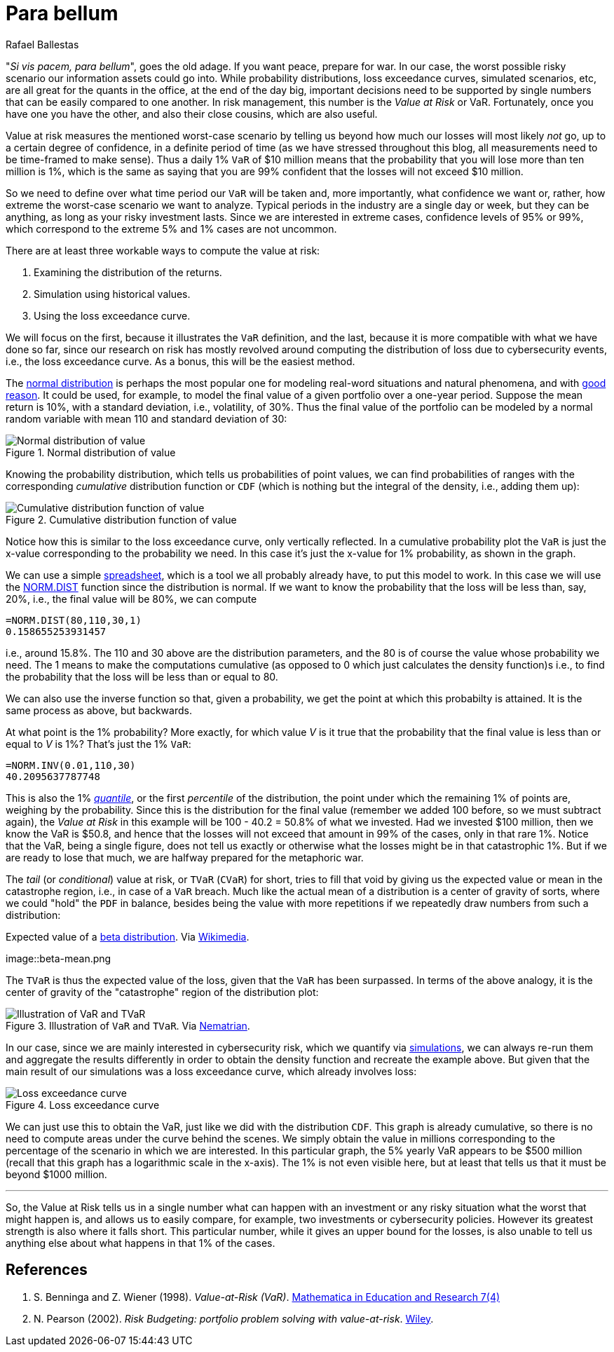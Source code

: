 :slug: para-bellum/
:date: 2019-03-26
:subtitle: Prepare for the worst risk
:category: philosophy
:tags: business, security, risk
:image: cover.png
:alt: Fire extinguisher. Photo by Tommaso Pecchioli on Unsplash: https://unsplash.com/photos/XG_wi3W4-m8
:description: Value at Risk (VaR) is a measure of the risk of loss in the context of uncertainty, v.g., for investment. It is the upper bound for loss in a period of time with a certain degree of confidence, usually 99%, so we know that in that percent of the scenarios, loss will not exceed the VaR.
:keywords: Risk, Probability, Impact, Measure, Quantify, Security
:author: Rafael Ballestas
:writer: raballestasr
:name: Rafael Ballestas
:about1: Mathematician
:about2: with an itch for CS
:source-highlighter: pygments

= Para bellum

"_Si vis pacem, para bellum_", goes the old adage.
If you want peace, prepare for war.
In our case, the worst possible risky scenario
our information assets could go into.
While probability distributions,
loss exceedance curves,
simulated scenarios, etc,
are all great for the quants in the office,
at the end of the day big, important decisions
need to be supported by single numbers
that can be easily compared to one another.
In risk management, this number is
the _Value at Risk_ or +VaR+.
Fortunately, once you have one you have the other,
and also their close cousins,
which are also useful.

Value at risk measures the mentioned worst-case scenario
by telling us beyond how much our losses
will most likely _not_ go,
up to a certain degree of confidence,
in a definite period of time
(as we have stressed throughout this blog,
all measurements need to be time-framed to make sense).
Thus a daily 1% `VaR` of $10 million means
that the probability that you will lose more than
ten million is 1%, which is the same as saying
that you are 99% confident that the losses
will not exceed $10 million.

So we need to define over what time period
our `VaR` will be taken and, more importantly,
what confidence we want or, rather,
how extreme the worst-case scenario we want to analyze.
Typical periods in the industry are
a single day or week, but they can be anything,
as long as your risky investment lasts.
Since we are interested in extreme cases,
confidence levels of 95% or 99%,
which correspond to the extreme 5% and 1% cases
are not uncommon.

There are at least three workable ways
to compute the value at risk:

. Examining the distribution of the returns.
. Simulation using historical values.
. Using the loss exceedance curve.

We will focus on the first,
because it illustrates the `VaR` definition,
and the last, because it is more compatible
with what we have done so far,
since our research on risk has mostly
revolved around computing the distribution of loss
due to cybersecurity events, i.e.,
the loss exceedance curve.
As a bonus, this will be the easiest method.

The link:https://www.investopedia.com/terms/n/normaldistribution.asp[normal distribution]
is perhaps the most popular one
for modeling real-word situations and natural phenomena, and with
link:https://www.thoughtco.com/importance-of-the-central-limit-theorem-3126556[good reason].
It could be used,
for example, to model the final value of a given portfolio
over a one-year period.
Suppose the mean return is 10%,
with a standard deviation, i.e., volatility, of 30%.
Thus the final value of the portfolio
can be modeled by a normal random variable
with mean 110 and standard deviation of 30:

// for maintainability
// x = [0:1:210];
// y = normpdf(x,110,30);
// plot(x,y)
// xlabel('Final portfolio value')
// ylabel('Probability density')
// title('Portfolio value pdf')
// h = [0:1:40];
// y = normpdf(h,110,30);
// hold on
// area(h,y)
// xticks([40.2,70,110,140,170,200])
// xticklabels({'VaR','70','110','140','170','200'})
// yticks([])
// text(20,0.002,0,{'1% of area','\downarrow'})
// xlim([0 210])
// hold off
.Normal distribution of value
image::normal-pdf.png[Normal distribution of value]

Knowing the probability distribution,
which tells us probabilities of point values,
we can find probabilities of ranges
with the corresponding _cumulative_ distribution function or `CDF`
(which is nothing but the integral of the density, i.e., adding them up):

// figure()
// cdf = normcdf(x,110,30)
// semilogy(x, cdf)
// xlim([0 210])
// ylim([1e-4,1])
// hold on
// xlabel('Final portfolio value')
// ylabel('Cumulative probability')
// xticks([40.2,70,110,140,170,200])
// xticklabels({'VaR','70','110','140','170','200'})
// line([40.2,40.2],[eps,0.01])
// line([eps,40.2],[0.01,0.01])
// yticks([1e-4,0.001,0.01,0.1,1])
// yticklabels({'0','0.001','0.01','0.1','1'})
// title('CDF')
// hold off
.Cumulative distribution function of value
image::normal-cdf.png[Cumulative distribution function of value]

Notice how this is similar to
the loss exceedance curve,
only vertically reflected.
In a cumulative probability plot
the `VaR` is just the x-value
corresponding to the probability we need.
In this case it's just the x-value for 1% probability,
as shown in the graph.

We can use a simple
link:https://www.libreoffice.org/discover/calc/[spreadsheet],
which is a tool we all probably already have,
to put this model to work.
In this case we will use the
link:https://help.libreoffice.org/Calc/Statistical_Functions_Part_Four#NORM.DIST[+NORM.DIST+] function
since the distribution is normal.
If we want to know the probability that the loss
will be less than, say, 20%,
i.e., the final value will be 80%,
we can compute

----
=NORM.DIST(80,110,30,1)
0.158655253931457
----

i.e., around 15.8%.
The 110 and 30 above are the distribution parameters,
and the 80 is of course the value whose probability we need.
The 1 means to make the computations cumulative
(as opposed to 0 which just calculates the density function)s
i.e., to find the probability that
the loss will be less than or equal to 80.

We can also use the inverse function so that,
given a probability,
we get the point at which this probabilty is attained.
It is the same process as above, but backwards.

At what point is the 1% probability?
More exactly, for which value _V_
is it true that the probability that
the final value is less than or equal to _V_ is 1%?
That's just the 1% `VaR`:

----
=NORM.INV(0.01,110,30)
40.2095637787748
----

This is also the 1% link:https://en.wikipedia.org/wiki/Quantile[_quantile_],
or the first _percentile_ of the distribution,
the point under which
the remaining 1% of points are,
weighing by the probability.
Since this is the distribution for the final value
(remember we added 100 before, so we must subtract again),
the _Value at Risk_ in this example will be
100 - 40.2 = 50.8% of what we invested.
Had we invested $100 million,
then we know the +VaR+ is $50.8,
and hence that the losses will not exceed that amount
in 99% of the cases, only in that rare 1%.
Notice that the +VaR+,
being a single figure,
does not tell us exactly or otherwise
what the losses might be in that catastrophic 1%.
But if we are ready to lose that much,
we are halfway prepared for the metaphoric war.

The _tail_ (or _conditional_) value at risk,
or `TVaR` (`CVaR`) for short,
tries to fill that void by giving us
the expected value or mean
in the catastrophe region, i.e.,
in case of a `VaR` breach.
Much like the actual mean of a distribution
is a center of gravity of sorts,
where we could "hold" the `PDF` in balance,
besides being the value with more repetitions
if we repeatedly draw numbers from such a distribution:

.Expected value of a link:../hit-miss/[beta distribution]. Via link:https://upload.wikimedia.org/wikipedia/commons/thumb/8/82/Beta_first_moment.svg/220px-Beta_first_moment.svg.png[Wikimedia].
image::beta-mean.png

The `TVaR` is thus the expected value of the loss,
given that the `VaR` has been surpassed.
In terms of the above analogy,
it is the center of gravity
of the "catastrophe" region of the distribution plot:

.Illustration of `VaR` and `TVaR`. Via link:http://www.nematrian.com/TailValueAtRisk[Nematrian].
image::tvar.png[Illustration of VaR and TVaR]

In our case, since we are mainly interested
in cybersecurity risk, which we quantify
via [button]#link:../monetizing-vulnerabilities/[simulations]#,
we can always re-run them and
aggregate the results differently
in order to obtain the density function and
recreate the example above.
But given that the main result of our
simulations was a loss exceedance curve,
which already involves loss:

.Loss exceedance curve
image::../monetizing-vulnerabilities/simple-lec.png[Loss exceedance curve]

We can just use this to obtain the +VaR+,
just like we did with the distribution `CDF`.
This graph is already cumulative,
so there is no need to compute areas under the curve
behind the scenes.
We simply obtain the value in millions corresponding
to the percentage of the scenario in which we are interested.
In this particular graph, the 5% yearly +VaR+
appears to be $500 million
(recall that this graph has a logarithmic scale in the x-axis).
The 1% is not even visible here,
but at least that tells us that it must be beyond $1000 million.

''''

So,  the Value at Risk tells us in a single number
what can happen with an investment or any risky situation
what the worst that might happen is,
and allows us to easily compare, for example,
two investments or cybersecurity policies.
However its greatest strength is also where it falls short.
This particular number,
while it gives an upper bound for the losses,
is also unable to tell us anything else
about what happens in that 1% of the cases.


== References

. [[r1]] S. Benninga and Z. Wiener (1998). _Value-at-Risk (+VaR+)_.
link:http://simonbenninga.com/wiener/MiER74.pdf[Mathematica in Education and Research 7(4)]

. [[r2]] N. Pearson (2002).
_Risk Budgeting: portfolio problem solving with value-at-risk_.
link:https://www.goodreads.com/book/show/1274693.Risk_Budgeting[Wiley].
